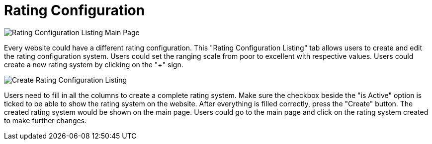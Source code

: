 [#h3_cp_commerce_admin_rating_configuration]
= Rating Configuration

image::rating-configuration-mainpage.png[Rating Configuration Listing Main Page, align = "center"]

Every website could have a different rating configuration. This "Rating Configuration Listing" tab allows users to create and edit the rating configuration system. Users could set the ranging scale from poor to excellent with respective values. Users could create a new rating system by clicking on the "+" sign. 

image::create-rating-configuration.png[Create Rating Configuration Listing, align = "center"]

Users need to fill in all the columns to create a complete rating system. Make sure the checkbox beside the "is Active" option is ticked to be able to show the rating system on the website. After everything is filled correctly, press the "Create" button. The created rating system would be shown on the main page. Users could go to the main page and click on the rating system created to make further changes. 
